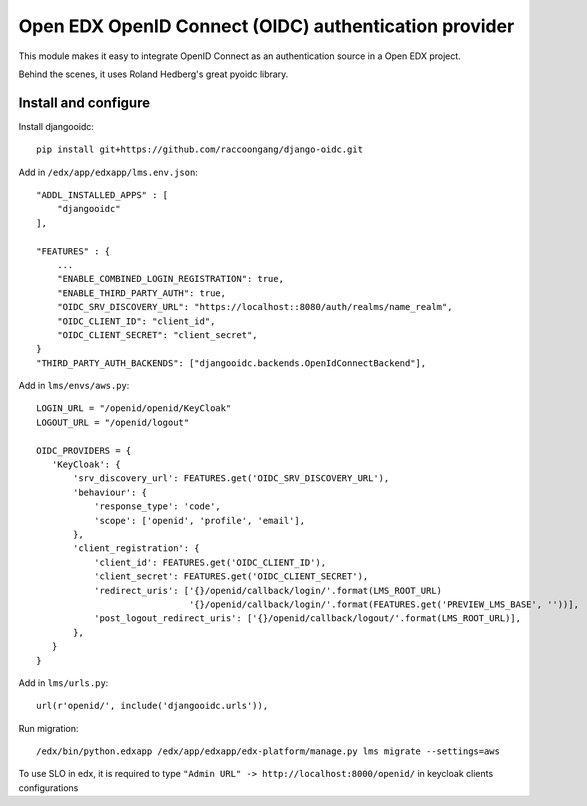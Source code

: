 Open EDX OpenID Connect (OIDC) authentication provider
======================================================

This module makes it easy to integrate OpenID Connect as an authentication source in a Open EDX project.

Behind the scenes, it uses Roland Hedberg's great pyoidc library.

Install and configure
---------------------

Install djangooidc::

    pip install git+https://github.com/raccoongang/django-oidc.git
    

Add in ``/edx/app/edxapp/lms.env.json``::

    "ADDL_INSTALLED_APPS" : [
        "djangooidc"
    ],
    
    "FEATURES" : {
        ...
        "ENABLE_COMBINED_LOGIN_REGISTRATION": true,
        "ENABLE_THIRD_PARTY_AUTH": true,
        "OIDC_SRV_DISCOVERY_URL": "https://localhost::8080/auth/realms/name_realm",
        "OIDC_CLIENT_ID": "client_id",
        "OIDC_CLIENT_SECRET": "client_secret",
    }
    "THIRD_PARTY_AUTH_BACKENDS": ["djangooidc.backends.OpenIdConnectBackend"],

Add in  ``lms/envs/aws.py``::

    LOGIN_URL = "/openid/openid/KeyCloak"
    LOGOUT_URL = "/openid/logout"
    
    OIDC_PROVIDERS = {
       'KeyCloak': {
           'srv_discovery_url': FEATURES.get('OIDC_SRV_DISCOVERY_URL'),
           'behaviour': {
               'response_type': 'code',
               'scope': ['openid', 'profile', 'email'],
           },
           'client_registration': {
               'client_id': FEATURES.get('OIDC_CLIENT_ID'),
               'client_secret': FEATURES.get('OIDC_CLIENT_SECRET'),
               'redirect_uris': ['{}/openid/callback/login/'.format(LMS_ROOT_URL)
                                 '{}/openid/callback/login/'.format(FEATURES.get('PREVIEW_LMS_BASE', ''))],
               'post_logout_redirect_uris': ['{}/openid/callback/logout/'.format(LMS_ROOT_URL)],
           },
       }
    }

Add in ``lms/urls.py``::

    url(r'openid/', include('djangooidc.urls')),

Run migration::

    /edx/bin/python.edxapp /edx/app/edxapp/edx-platform/manage.py lms migrate --settings=aws
    
    
To use SLO  in edx, it is required to type ``"Admin URL" -> http://localhost:8000/openid/``  in  keycloak  clients configurations
